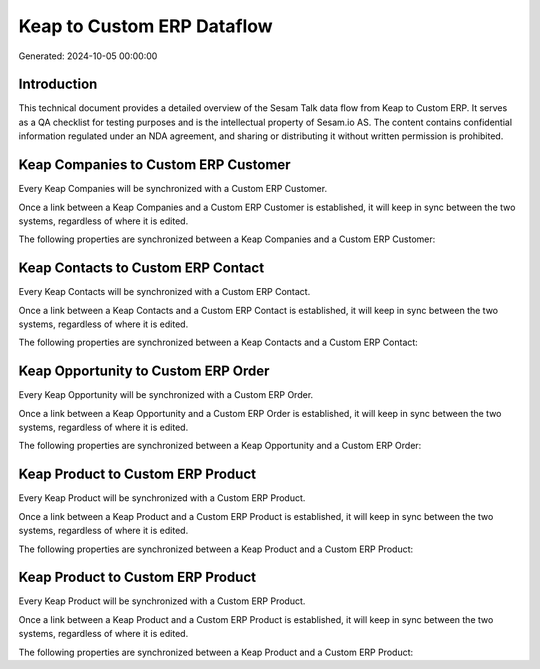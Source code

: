===========================
Keap to Custom ERP Dataflow
===========================

Generated: 2024-10-05 00:00:00

Introduction
------------

This technical document provides a detailed overview of the Sesam Talk data flow from Keap to Custom ERP. It serves as a QA checklist for testing purposes and is the intellectual property of Sesam.io AS. The content contains confidential information regulated under an NDA agreement, and sharing or distributing it without written permission is prohibited.

Keap Companies to Custom ERP Customer
-------------------------------------
Every Keap Companies will be synchronized with a Custom ERP Customer.

Once a link between a Keap Companies and a Custom ERP Customer is established, it will keep in sync between the two systems, regardless of where it is edited.

The following properties are synchronized between a Keap Companies and a Custom ERP Customer:

.. list-table::
   :header-rows: 1

   * - Keap Companies Property
     - Custom ERP Customer Property
     - Custom ERP Data Type


Keap Contacts to Custom ERP Contact
-----------------------------------
Every Keap Contacts will be synchronized with a Custom ERP Contact.

Once a link between a Keap Contacts and a Custom ERP Contact is established, it will keep in sync between the two systems, regardless of where it is edited.

The following properties are synchronized between a Keap Contacts and a Custom ERP Contact:

.. list-table::
   :header-rows: 1

   * - Keap Contacts Property
     - Custom ERP Contact Property
     - Custom ERP Data Type


Keap Opportunity to Custom ERP Order
------------------------------------
Every Keap Opportunity will be synchronized with a Custom ERP Order.

Once a link between a Keap Opportunity and a Custom ERP Order is established, it will keep in sync between the two systems, regardless of where it is edited.

The following properties are synchronized between a Keap Opportunity and a Custom ERP Order:

.. list-table::
   :header-rows: 1

   * - Keap Opportunity Property
     - Custom ERP Order Property
     - Custom ERP Data Type


Keap Product to Custom ERP Product
----------------------------------
Every Keap Product will be synchronized with a Custom ERP Product.

Once a link between a Keap Product and a Custom ERP Product is established, it will keep in sync between the two systems, regardless of where it is edited.

The following properties are synchronized between a Keap Product and a Custom ERP Product:

.. list-table::
   :header-rows: 1

   * - Keap Product Property
     - Custom ERP Product Property
     - Custom ERP Data Type


Keap Product to Custom ERP Product
----------------------------------
Every Keap Product will be synchronized with a Custom ERP Product.

Once a link between a Keap Product and a Custom ERP Product is established, it will keep in sync between the two systems, regardless of where it is edited.

The following properties are synchronized between a Keap Product and a Custom ERP Product:

.. list-table::
   :header-rows: 1

   * - Keap Product Property
     - Custom ERP Product Property
     - Custom ERP Data Type

